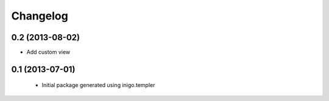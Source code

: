 Changelog
=========

0.2 (2013-08-02)
----------------

- Add custom view


0.1 (2013-07-01)
----------------

 - Initial package generated using inigo.templer
